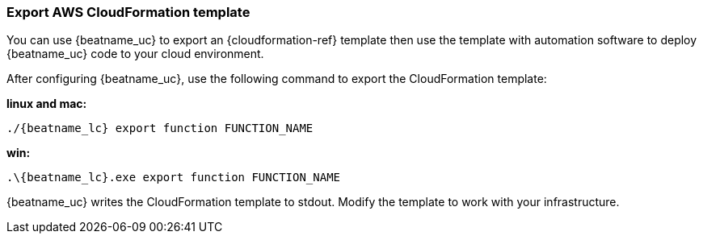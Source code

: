 [[export-cloudformation-template]]
[role="xpack"]
=== Export AWS CloudFormation template  

You can use {beatname_uc} to export an {cloudformation-ref} template then use
the template with automation software to deploy {beatname_uc} code to your cloud
environment.

After configuring {beatname_uc}, use the following command to export the 
CloudFormation template:

*linux and mac:*

["source","sh",subs="attributes"]
----------------------------------------------------------------------
./{beatname_lc} export function FUNCTION_NAME
----------------------------------------------------------------------

*win:*

["source","sh",subs="attributes"]
----------------------------------------------------------------------
.{backslash}{beatname_lc}.exe export function FUNCTION_NAME
----------------------------------------------------------------------

{beatname_uc} writes the CloudFormation template to stdout. Modify the template
to work with your infrastructure.
